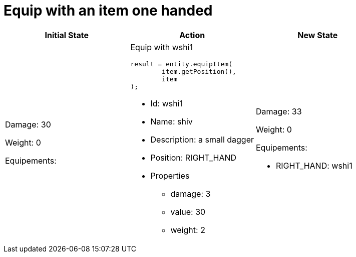 [#com_jadventure_game_entities_EntityDocTest_equip_with_an_item_one_handed]
= Equip with an item one handed

[%header, cols="a,a,a"]
|====
| Initial State | Action | New State
| Damage: 30

Weight: 0

Equipements:



| Equip with wshi1

[source, java, indent=0]
----
        result = entity.equipItem(
                item.getPosition(),
                item
        );

----

* Id: wshi1
* Name: shiv
* Description: a small dagger
* Position: RIGHT_HAND
* Properties
** damage: 3
** value: 30
** weight: 2
| Damage: 33

Weight: 0

Equipements:

* RIGHT_HAND: wshi1

|====